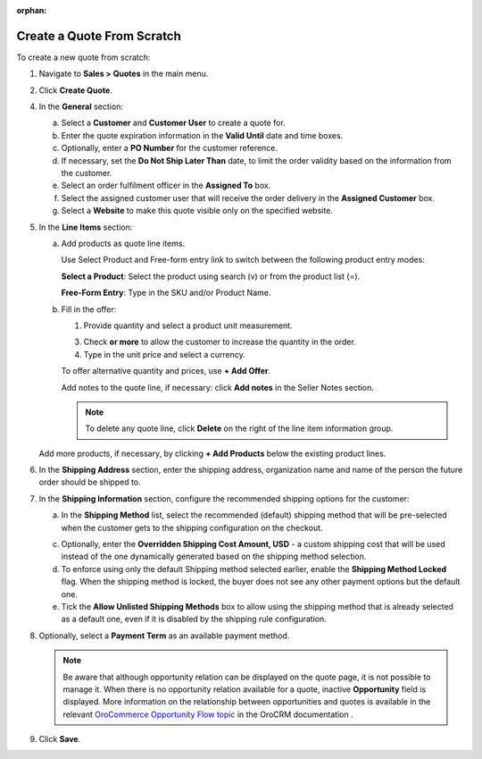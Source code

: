 :orphan:

.. _quote--create-from-scratch:

Create a Quote From Scratch
~~~~~~~~~~~~~~~~~~~~~~~~~~~

To create a new quote from scratch:

1. Navigate to **Sales > Quotes** in the main menu.

   .. image:: /user_guide/img/sales/quotes/Quotes.png
      :class: with-border

2. Click **Create Quote**.

   .. image:: /user_guide/img/sales/quotes/create_quote_general.png

4. In the **General** section:

   a) Select a **Customer** and **Customer User** to create a quote for.

   b) Enter the quote expiration information in the **Valid Until** date and time boxes.

   c) Optionally, enter a **PO Number** for the customer reference.

   #) If necessary, set the **Do Not Ship Later Than** date, to limit the order validity based on the information from the customer.

   #) Select an order fulfilment officer in the **Assigned To** box.

   #) Select the assigned customer user that will receive the order delivery in the **Assigned Customer** box.

   #) Select a **Website** to make this quote visible only on the specified website.

5. In the **Line Items** section:

   .. image:: /user_guide/img/sales/quotes/create_quote_line_items.png

   a) Add products as quote line items.

      Use Select Product and Free-form entry link to switch between the following product entry modes:

      **Select a Product**: Select the product using search (v) or from the product list (=).

      .. image for Select Product mode

      **Free-Form Entry**: Type in the SKU and/or Product Name.

      .. image for Select Product mode

      .. image Sample offer.

   b) Fill in the offer:

      1. Provide quantity and select a product unit measurement.

      3. Check **or more** to allow the customer to increase the quantity in the order.

      4. Type in the unit price and select a currency.

      To offer alternative quantity and prices, use **+ Add Offer**.

      .. image Add Offer

      Add notes to the quote line, if necessary: click **Add notes** in the Seller Notes section.

      .. image Notes

      .. note:: To delete any quote line, click **Delete** on the right of the line item information group.

      .. image Delete?

   Add more products, if necessary, by clicking **+ Add Products** below the existing product lines.

   .. image Add Product

6. In the **Shipping Address** section, enter the shipping address, organization name and name of the person the future order should be shipped to.

   .. image:: /user_guide/img/sales/quotes/create_quote_address.png

7. In the **Shipping Information** section, configure the recommended shipping options for the customer:

   .. image:: /user_guide/img/sales/quotes/CreateQioteShipping.png

   .. TODO For BB-7506, update the image above, and use the commented lines below:

   .. a) In the **Shipping Methods** list, tick the boxes next to the shipping methods that you would like the customer use for this order delivery.

   a) In the **Shipping Method** list, select the recommended (default) shipping method that will be pre-selected when the customer gets to the shipping configuration on the checkout.

   .. .. note:: When none of the methods are selected, the customer can use any of the listed methods.

   .. .. note:: Once you change the existing settings, the previous configuration will be saved for your information in the previously Selected Shipping Method log above the list of the shipping methods.

   .. b) If necessary, select the preferred shipping method from the **Default Shipping Method** list. The customer will be able to change the option to any other available shipping method.

   c) Optionally, enter the **Overridden Shipping Cost Amount, USD** - a custom shipping cost that will be used instead of the one dynamically generated based on the shipping method selection.

   d) To enforce using only the default Shipping method selected earlier, enable the **Shipping Method Locked** flag. When the shipping method is locked, the buyer does not see any other payment options but the default one.

   e) Tick the **Allow Unlisted Shipping Methods** box to allow using the shipping method that is already selected as a default one, even if it is disabled by the shipping rule configuration.

8. Optionally, select a **Payment Term** as an available payment method.

   .. note:: Be aware that although opportunity relation can be displayed on the quote page, it is not possible to manage it. When there is no opportunity relation available for a quote, inactive **Opportunity** field is displayed. More information on the relationship between opportunities and quotes is available in the relevant `OroCommerce Opportunity Flow topic <https://oroinc.com/doc/orocrm/current/user-guide-sales-tools/b2b-sales/opportunities#orocommerce-opportunity-flow>`_ in the OroCRM documentation .

9. Click **Save**.